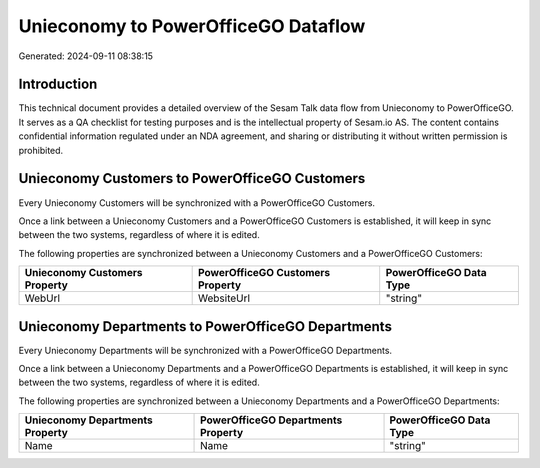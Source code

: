 ====================================
Unieconomy to PowerOfficeGO Dataflow
====================================

Generated: 2024-09-11 08:38:15

Introduction
------------

This technical document provides a detailed overview of the Sesam Talk data flow from Unieconomy to PowerOfficeGO. It serves as a QA checklist for testing purposes and is the intellectual property of Sesam.io AS. The content contains confidential information regulated under an NDA agreement, and sharing or distributing it without written permission is prohibited.

Unieconomy Customers to PowerOfficeGO Customers
-----------------------------------------------
Every Unieconomy Customers will be synchronized with a PowerOfficeGO Customers.

Once a link between a Unieconomy Customers and a PowerOfficeGO Customers is established, it will keep in sync between the two systems, regardless of where it is edited.

The following properties are synchronized between a Unieconomy Customers and a PowerOfficeGO Customers:

.. list-table::
   :header-rows: 1

   * - Unieconomy Customers Property
     - PowerOfficeGO Customers Property
     - PowerOfficeGO Data Type
   * - WebUrl
     - WebsiteUrl
     - "string"


Unieconomy Departments to PowerOfficeGO Departments
---------------------------------------------------
Every Unieconomy Departments will be synchronized with a PowerOfficeGO Departments.

Once a link between a Unieconomy Departments and a PowerOfficeGO Departments is established, it will keep in sync between the two systems, regardless of where it is edited.

The following properties are synchronized between a Unieconomy Departments and a PowerOfficeGO Departments:

.. list-table::
   :header-rows: 1

   * - Unieconomy Departments Property
     - PowerOfficeGO Departments Property
     - PowerOfficeGO Data Type
   * - Name
     - Name
     - "string"


